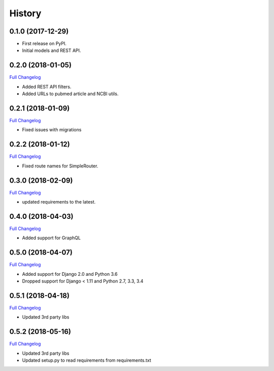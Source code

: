 .. :changelog:

History
-------

0.1.0 (2017-12-29)
++++++++++++++++++

* First release on PyPI.
* Initial models and REST API.

0.2.0 (2018-01-05)
++++++++++++++++++

`Full Changelog <https://github.com/chopdgd/django-literature-knowledgebase/compare/v0.1.0...v0.2.0>`_

* Added REST API filters.
* Added URLs to pubmed article and NCBI utils.

0.2.1 (2018-01-09)
++++++++++++++++++

`Full Changelog <https://github.com/chopdgd/django-literature-knowledgebase/compare/v0.2.0...v0.2.1>`_

* Fixed issues with migrations

0.2.2 (2018-01-12)
++++++++++++++++++

`Full Changelog <https://github.com/chopdgd/django-literature-knowledgebase/compare/v0.2.1...v0.2.2>`_

* Fixed route names for SimpleRouter.

0.3.0 (2018-02-09)
++++++++++++++++++

`Full Changelog <https://github.com/chopdgd/django-literature-knowledgebase/compare/v0.2.2...v0.3.0>`_

* updated requirements to the latest.

0.4.0 (2018-04-03)
++++++++++++++++++

`Full Changelog <https://github.com/chopdgd/django-literature-knowledgebase/compare/v0.3.0...v0.4.0>`_

* Added support for GraphQL

0.5.0 (2018-04-07)
++++++++++++++++++

`Full Changelog <https://github.com/chopdgd/django-literature-knowledgebase/compare/v0.4.0...v0.5.0>`_

* Added support for Django 2.0 and Python 3.6
* Dropped support for Django < 1.11 and Python 2.7, 3.3, 3.4

0.5.1 (2018-04-18)
++++++++++++++++++

`Full Changelog <https://github.com/chopdgd/django-literature-knowledgebase/compare/v0.5.0...v0.5.1>`_

* Updated 3rd party libs

0.5.2 (2018-05-16)
++++++++++++++++++

`Full Changelog <https://github.com/chopdgd/django-literature-knowledgebase/compare/v0.5.1...v0.5.2>`_

* Updated 3rd party libs
* Updated setup.py to read requirements from requirements.txt
